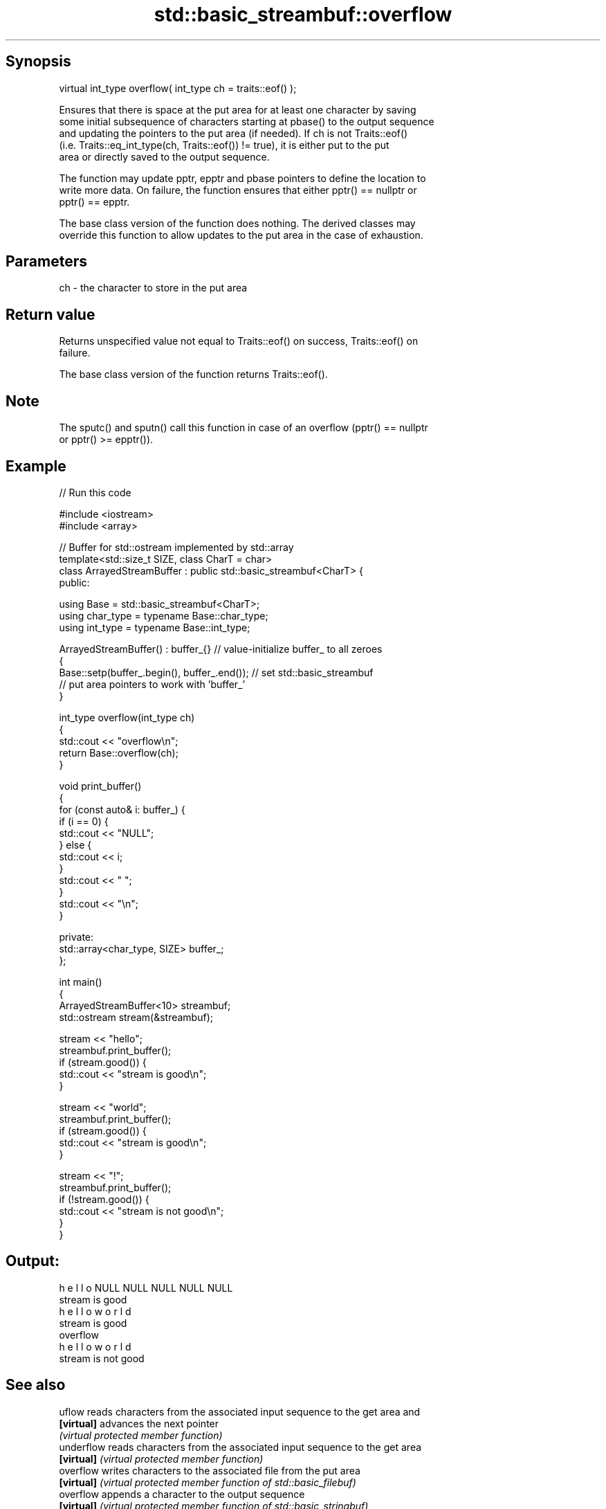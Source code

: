 .TH std::basic_streambuf::overflow 3 "Sep  4 2015" "2.0 | http://cppreference.com" "C++ Standard Libary"
.SH Synopsis
   virtual int_type overflow( int_type ch = traits::eof() );

   Ensures that there is space at the put area for at least one character by saving
   some initial subsequence of characters starting at pbase() to the output sequence
   and updating the pointers to the put area (if needed). If ch is not Traits::eof()
   (i.e. Traits::eq_int_type(ch, Traits::eof()) != true), it is either put to the put
   area or directly saved to the output sequence.

   The function may update pptr, epptr and pbase pointers to define the location to
   write more data. On failure, the function ensures that either pptr() == nullptr or
   pptr() == epptr.

   The base class version of the function does nothing. The derived classes may
   override this function to allow updates to the put area in the case of exhaustion.

.SH Parameters

   ch - the character to store in the put area

.SH Return value

   Returns unspecified value not equal to Traits::eof() on success, Traits::eof() on
   failure.

   The base class version of the function returns Traits::eof().

.SH Note

   The sputc() and sputn() call this function in case of an overflow (pptr() == nullptr
   or pptr() >= epptr()).

.SH Example

   
// Run this code

 #include <iostream>
 #include <array>

 // Buffer for std::ostream implemented by std::array
 template<std::size_t SIZE, class CharT = char>
 class ArrayedStreamBuffer : public std::basic_streambuf<CharT> {
 public:

     using Base = std::basic_streambuf<CharT>;
     using char_type = typename Base::char_type;
     using int_type = typename Base::int_type;

     ArrayedStreamBuffer() : buffer_{} // value-initialize buffer_ to all zeroes
     {
         Base::setp(buffer_.begin(), buffer_.end()); // set std::basic_streambuf
             // put area pointers to work with 'buffer_'
     }

     int_type overflow(int_type ch)
     {
         std::cout << "overflow\\n";
         return Base::overflow(ch);
     }

     void print_buffer()
     {
         for (const auto& i: buffer_) {
             if (i == 0) {
                 std::cout << "NULL";
             } else {
                 std::cout << i;
             }
             std::cout << " ";
         }
         std::cout << "\\n";
     }

 private:
     std::array<char_type, SIZE> buffer_;
 };

 int main()
 {
     ArrayedStreamBuffer<10> streambuf;
     std::ostream stream(&streambuf);

     stream << "hello";
     streambuf.print_buffer();
     if (stream.good()) {
         std::cout << "stream is good\\n";
     }

     stream << "world";
     streambuf.print_buffer();
     if (stream.good()) {
         std::cout << "stream is good\\n";
     }

     stream << "!";
     streambuf.print_buffer();
     if (!stream.good()) {
         std::cout << "stream is not good\\n";
     }
 }

.SH Output:

 h e l l o NULL NULL NULL NULL NULL
 stream is good
 h e l l o w o r l d
 stream is good
 overflow
 h e l l o w o r l d
 stream is not good

.SH See also

   uflow     reads characters from the associated input sequence to the get area and
   \fB[virtual]\fP advances the next pointer
             \fI(virtual protected member function)\fP
   underflow reads characters from the associated input sequence to the get area
   \fB[virtual]\fP \fI(virtual protected member function)\fP
   overflow  writes characters to the associated file from the put area
   \fB[virtual]\fP \fI(virtual protected member function of std::basic_filebuf)\fP
   overflow  appends a character to the output sequence
   \fB[virtual]\fP \fI(virtual protected member function of std::basic_stringbuf)\fP
   overflow  appends a character to the output sequence, may reallocate or initially
   \fB[virtual]\fP allocate the buffer if dynamic and not frozen
             \fI(virtual protected member function of std::strstreambuf)\fP
